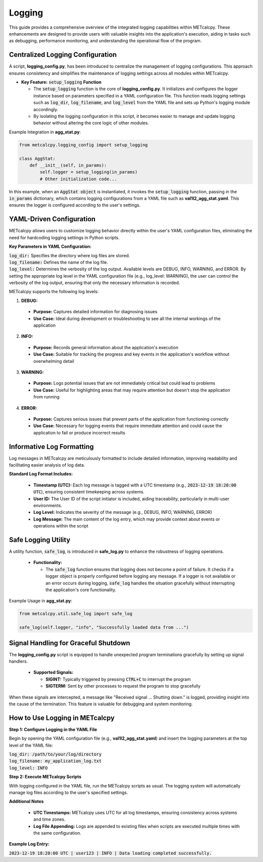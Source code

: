 *******
Logging
*******


This guide provides a comprehensive overview of the integrated logging capabilities 
within METcalcpy. These enhancements are designed to provide users with valuable insights 
into the application's execution, aiding in tasks such as debugging, performance monitoring, 
and understanding the operational flow of the program.

Centralized Logging Configuration
=================================

A script, **logging_config.py**, has been introduced to centralize the management of logging 
configurations. This approach ensures consistency and simplifies the maintenance of logging 
settings across all modules within METcalcpy.


* **Key Feature:** :code:`setup_logging` **Function**

  * The :code:`setup_logging` function is the core of **logging_config.py**. It initializes 
    and configures the logger instance based on parameters specified in a YAML configuration 
    file. This function reads logging settings such as :code:`log_dir`, 
    :code:`log_filename`, and :code:`log_level` from the YAML file and sets 
    up Python's logging module accordingly.
  * By isolating the logging configuration in this script, it becomes easier to 
    manage and update logging behavior without altering the core logic of other modules.

Example Integration in **agg_stat.py**:

.. code-block:: py

  from metcalcpy.logging_config import setup_logging
  
  class AggStat:
      def __init__(self, in_params):
          self.logger = setup_logging(in_params)
          # Other initialization code...

In this example, when an :code:`AggStat object` is instantiated, it invokes the 
:code:`setup_logging` function, passing in the :code:`in_params` dictionary, 
which contains logging configurations from a YAML file such as 
**val1l2_agg_stat.yaml**. This ensures the logger is configured according to 
the user's settings.

YAML-Driven Configuration
=========================

METcalcpy allows users to customize logging behavior directly within 
the user's YAML configuration files, eliminating the need for hardcoding 
logging settings in Python scripts.

**Key Parameters in YAML Configuration:**

| :code:`log_dir:` Specifies the directory where log files are stored.
| :code:`log_filename:` Defines the name of the log file.
| :code:`log_level:` Determines the verbosity of the log output. 
  Available levels are DEBUG, INFO, WARNING, and ERROR. By setting the appropriate
  log level in the YAML configuration file (e.g., log_level: WARNING), the user can
  control the verbosity of the log output, ensuring that only the necessary
  information is recorded.

METcalcpy supports the following log levels:

1. **DEBUG:**

  * **Purpose:** Captures detailed information for diagnosing issues
  * **Use Case:** Ideal during development or troubleshooting to see all the internal workings of the application

2. **INFO:**

  * **Purpose:** Records general information about the application's execution
  * **Use Case:** Suitable for tracking the progress and key events in the application's workflow without overwhelming detail

3. **WARNING:**

  * **Purpose:** Logs potential issues that are not immediately critical but could lead to problems
  * **Use Case:** Useful for highlighting areas that may require attention but doesn't stop the application from running

4. **ERROR:**

  * **Purpose:** Captures serious issues that prevent parts of the application from functioning correctly
  * **Use Case:** Necessary for logging events that require immediate attention and could cause the application to fail or produce incorrect results

Informative Log Formatting
==========================

Log messages in METcalcpy are meticulously formatted to include detailed information, 
improving readability and facilitating easier analysis of log data.

**Standard Log Format Includes:**

  * **Timestamp (UTC):** Each log message is tagged with a UTC timestamp 
    (e.g., :code:`2023-12-19 18:20:00 UTC`), ensuring consistent timekeeping across systems.
  * **User ID:** The User ID of the script initiator is included, aiding traceability, 
    particularly in multi-user environments.
  * **Log Level:** Indicates the severity of the message (e.g., DEBUG, INFO, WARNING, ERROR)
  * **Log Message:** The main content of the log entry, which may provide context 
    about events or operations within the script

Safe Logging Utility
====================

A utility function, :code:`safe_log`, is introduced in **safe_log.py** to 
enhance the robustness of logging operations.

  * **Functionality:**

    * The :code:`safe_log` function ensures that logging does not become a point of failure. 
      It checks if a logger object is properly configured before logging any message. If a logger 
      is not available or an error occurs during logging, :code:`safe_log` handles the 
      situation gracefully without interrupting the application's core functionality.

Example Usage in **agg_stat.py**:

.. code-block:: py

  from metcalcpy.util.safe_log import safe_log

  safe_log(self.logger, "info", "Successfully loaded data from ...")

Signal Handling for Graceful Shutdown
=====================================

The **logging_config.py** script is equipped to handle unexpected 
program terminations gracefully by setting up signal handlers.

  * **Supported Signals:**

    * **SIGINT:** Typically triggered by pressing :code:`CTRL+C` to interrupt the program
    * **SIGTERM:** Sent by other processes to request the program to stop gracefully

When these signals are intercepted, a message like "Received signal ... Shutting down." 
is logged, providing insight into the cause of the termination. This feature is valuable 
for debugging and system monitoring.

How to Use Logging in METcalcpy
===============================

**Step 1: Configure Logging in the YAML File**

Begin by opening the YAML configuration file (e.g., **val1l2_agg_stat.yaml**) 
and insert the logging parameters at the top level of the YAML file:

| :code:`log_dir: /path/to/your/log/directory`
| :code:`log_filename: my_application_log.txt`
| :code:`log_level: INFO`

**Step 2: Execute METcalcpy Scripts**

With logging configured in the YAML file, run the METcalcpy scripts as usual. 
The logging system will automatically manage log files according to the user's 
specified settings.

**Additional Notes**

  * **UTC Timestamps:** METcalcpy uses UTC for all log timestamps, ensuring consistency across systems and time zones.
  * **Log File Appending:** Logs are appended to existing files when scripts are executed multiple times with the same configuration.

**Example Log Entry:**

:code:`2023-12-19 18:20:00 UTC | user123 | INFO | Data loading completed successfully.`

